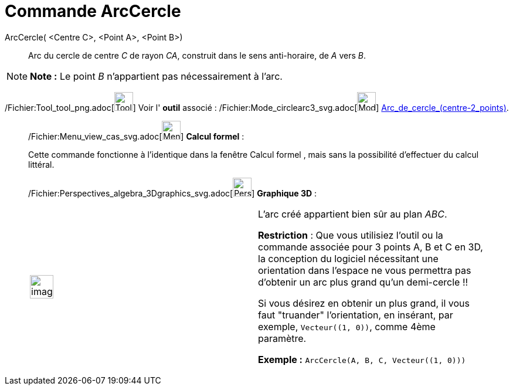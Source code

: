 = Commande ArcCercle
:page-en: commands/CircularArc_Command
ifdef::env-github[:imagesdir: /fr/modules/ROOT/assets/images]

ArcCercle( <Centre C>, <Point A>, <Point B>)::
  Arc du cercle de centre _C_ de rayon _CA_, construit dans le sens anti-horaire, de _A_ vers _B_.

[NOTE]
====

*Note :* Le point _B_ n’appartient pas nécessairement à l’arc.

====

/Fichier:Tool_tool_png.adoc[image:Tool_tool.png[Tool tool.png,width=32,height=32]] Voir l' *outil* associé :
/Fichier:Mode_circlearc3_svg.adoc[image:32px-Mode_circlearc3.svg.png[Mode circlearc3.svg,width=32,height=32]]
xref:/tools/Arc_de_cercle_(centre_2_points).adoc[Arc_de_cercle_(centre-2_points)].

____________________________________________________________

/Fichier:Menu_view_cas_svg.adoc[image:32px-Menu_view_cas.svg.png[Menu view cas.svg,width=32,height=32]] *Calcul
formel* :

Cette commande fonctionne à l'identique dans la fenêtre Calcul formel , mais sans la possibilité d'effectuer du calcul
littéral.

/Fichier:Perspectives_algebra_3Dgraphics_svg.adoc[image:32px-Perspectives_algebra_3Dgraphics.svg.png[Perspectives
algebra 3Dgraphics.svg,width=32,height=32]] *Graphique 3D* :

[width="100%",cols="50%,50%",]
|===
a|
image:Ambox_content.png[image,width=40,height=40]

a|
L'arc créé appartient bien sûr au plan _ABC_.

*Restriction* : Que vous utilisiez l'outil ou la commande associée pour 3 points A, B et C en 3D, la conception du
logiciel nécessitant une orientation dans l'espace ne vous permettra pas d'obtenir un arc plus grand qu'un
demi-cercle !!

Si vous désirez en obtenir un plus grand, il vous faut "truander" l'orientation, en insérant, par exemple,
`++Vecteur((1, 0))++`, comme 4ème paramètre.

[EXAMPLE]
====

*Exemple :* `++ArcCercle(A, B, C, Vecteur((1, 0)))++`

====

|===
